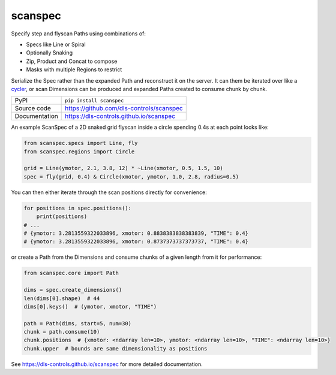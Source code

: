 scanspec
========

|code_ci| |docs_ci| |coverage| |pypi_version| |license|

Specify step and flyscan Paths using combinations of:

- Specs like Line or Spiral
- Optionally Snaking
- Zip, Product and Concat to compose
- Masks with multiple Regions to restrict

Serialize the Spec rather than the expanded Path and reconstruct it on the
server. It can them be iterated over like a cycler_, or scan Dimensions
can be produced and expanded Paths created to consume chunk by chunk.

.. _cycler: https://matplotlib.org/cycler/

============== ==============================================================
PyPI           ``pip install scanspec``
Source code    https://github.com/dls-controls/scanspec
Documentation  https://dls-controls.github.io/scanspec
============== ==============================================================

An example ScanSpec of a 2D snaked grid flyscan inside a circle spending 0.4s at each point looks like:

.. code:: python

    from scanspec.specs import Line, fly
    from scanspec.regions import Circle

    grid = Line(ymotor, 2.1, 3.8, 12) * ~Line(xmotor, 0.5, 1.5, 10)
    spec = fly(grid, 0.4) & Circle(xmotor, ymotor, 1.0, 2.8, radius=0.5)

|plot|

You can then either iterate through the scan positions directly for convenience:

.. code:: python

    for positions in spec.positions():
        print(positions)
    # ...
    # {ymotor: 3.2813559322033896, xmotor: 0.8838383838383839, "TIME": 0.4}
    # {ymotor: 3.2813559322033896, xmotor: 0.8737373737373737, "TIME": 0.4}

or create a Path from the Dimensions and consume chunks of a given length from it for performance:

.. code:: python

    from scanspec.core import Path

    dims = spec.create_dimensions()
    len(dims[0].shape)  # 44
    dims[0].keys()  # (ymotor, xmotor, "TIME")

    path = Path(dims, start=5, num=30)
    chunk = path.consume(10)
    chunk.positions  # {xmotor: <ndarray len=10>, ymotor: <ndarray len=10>, "TIME": <ndarray len=10>}
    chunk.upper  # bounds are same dimensionality as positions


.. |code_ci| image:: https://github.com/dls-controls/scanspec/workflows/Code%20CI/badge.svg?branch=master
    :target: https://github.com/dls-controls/scanspec/actions?query=workflow%3A%22Code+CI%22
    :alt: Code CI

.. |docs_ci| image:: https://github.com/dls-controls/scanspec/workflows/Docs%20CI/badge.svg?branch=master
    :target: https://github.com/dls-controls/scanspec/actions?query=workflow%3A%22Docs+CI%22
    :alt: Docs CI

.. |coverage| image:: https://codecov.io/gh/dls-controls/scanspec/branch/master/graph/badge.svg
    :target: https://codecov.io/gh/dls-controls/scanspec
    :alt: Test Coverage

.. |pypi_version| image:: https://img.shields.io/pypi/v/scanspec.svg
    :target: https://pypi.org/project/scanspec
    :alt: Latest PyPI version

.. |license| image:: https://img.shields.io/badge/License-Apache%202.0-blue.svg
    :target: https://opensource.org/licenses/Apache-2.0
    :alt: Apache License

..
    These definitions are used when viewing README.rst and will be replaced
    when included in index.rst

.. |plot| image:: https://raw.githubusercontent.com/dls-controls/scanspec/0.1/docs/images/plot_spec.png

See https://dls-controls.github.io/scanspec for more detailed documentation.

